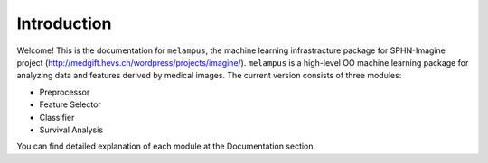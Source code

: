 Introduction
============
Welcome! This is the documentation for ``melampus``, the machine learning infrastracture package for
SPHN-Imagine project (http://medgift.hevs.ch/wordpress/projects/imagine/).
``melampus`` is a high-level OO machine learning package for analyzing  data and features derived by
medical images. The current version consists of three modules:

+ Preprocessor
+ Feature Selector
+ Classifier
+ Survival Analysis

You can find detailed explanation of each module at the Documentation section.